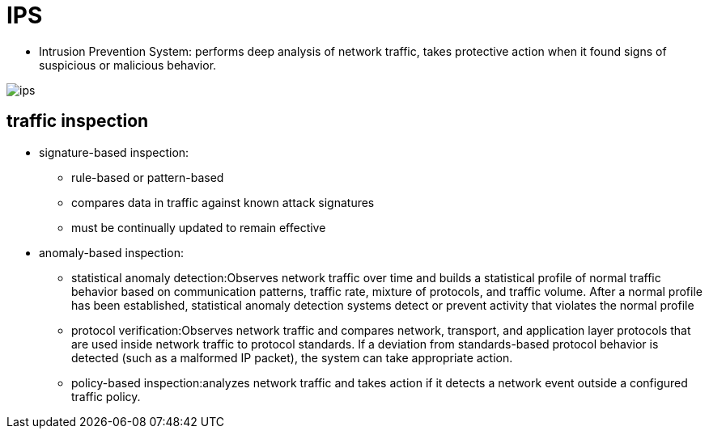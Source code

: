 = IPS

- Intrusion Prevention System: performs deep analysis of network traffic,
  takes protective action when it found signs of suspicious or malicious
  behavior.

image::ips.png[]

== traffic inspection

- signature-based inspection:
  * rule-based or pattern-based
  * compares data in traffic against known attack signatures
  * must be continually updated to remain effective
- anomaly-based inspection:
  * statistical anomaly detection:Observes network traffic over time and builds a statistical profile of normal traffic behavior based on communication patterns, traffic rate, mixture of protocols, and traffic volume. After a normal profile has been established, statistical anomaly detection systems detect or prevent activity that violates the normal profile
  * protocol verification:Observes network traffic and compares network, transport, and application layer protocols that are used inside network traffic to protocol standards. If a deviation from standards-based protocol behavior is detected (such as a malformed IP packet), the system can take appropriate action.
  * policy-based inspection:analyzes network traffic and takes action if it detects a network event outside a configured traffic policy.



